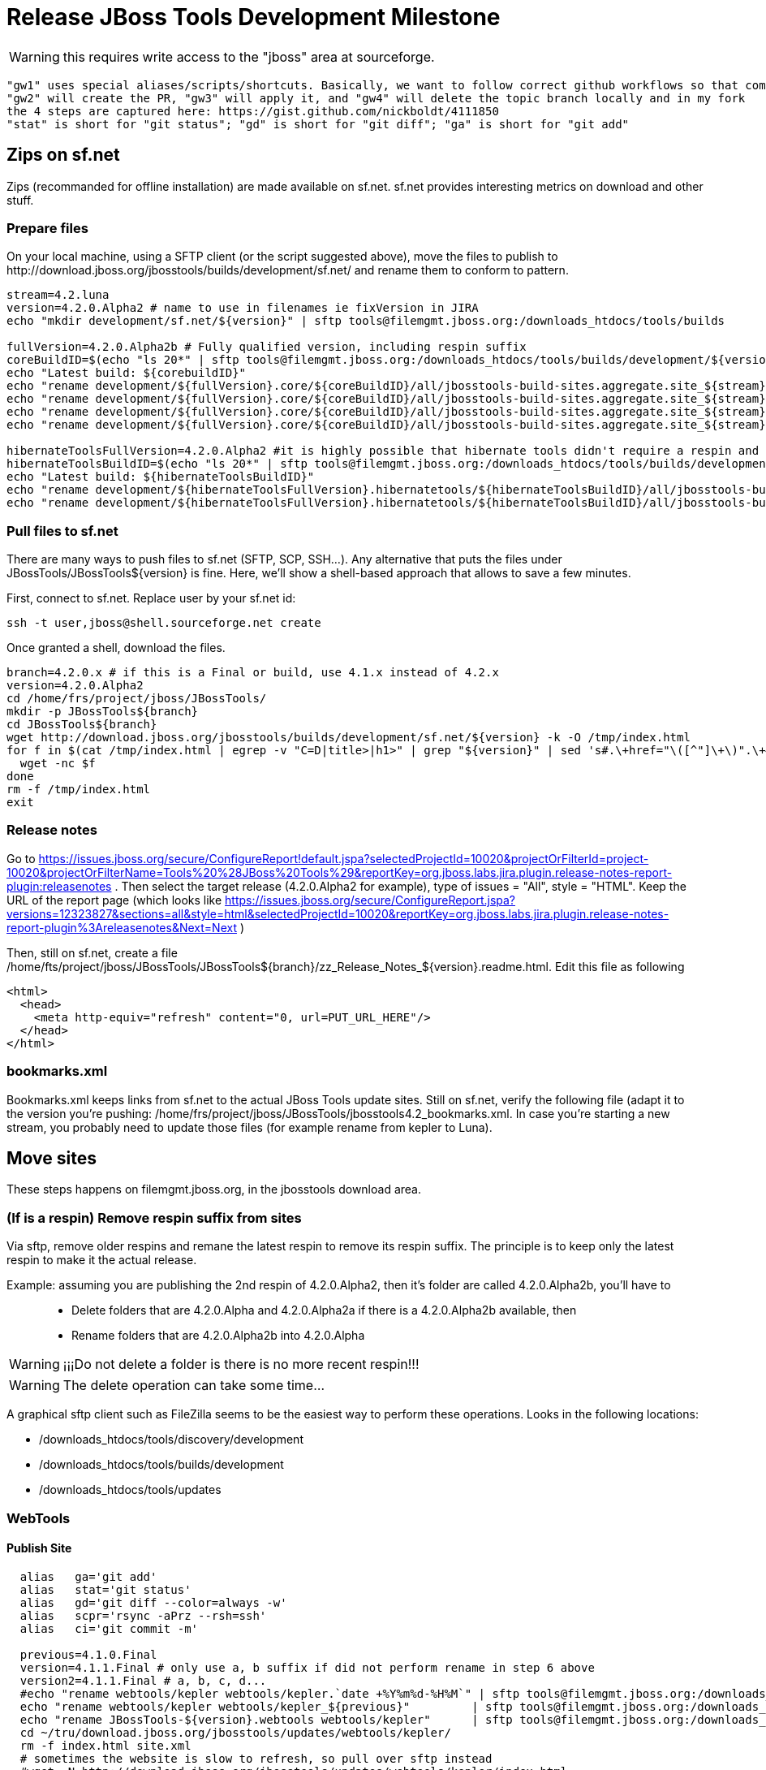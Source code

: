 = Release JBoss Tools Development Milestone

WARNING: this requires write access to the "jboss" area at sourceforge.

----
"gw1" uses special aliases/scripts/shortcuts. Basically, we want to follow correct github workflows so that commits are pushed to user's fork, then later pull-requested (and the PR applied)
"gw2" will create the PR, "gw3" will apply it, and "gw4" will delete the topic branch locally and in my fork
the 4 steps are captured here: https://gist.github.com/nickboldt/4111850
"stat" is short for "git status"; "gd" is short for "git diff"; "ga" is short for "git add"
----

== Zips on sf.net

Zips (recommanded for offline installation) are made available on sf.net. sf.net provides interesting metrics on download and other stuff.

=== Prepare files

On your local machine, using a SFTP client (or the script suggested above), move the files to publish to +http://download.jboss.org/jbosstools/builds/development/sf.net/+ and rename them to conform to pattern.

[source,bash]
----
stream=4.2.luna
version=4.2.0.Alpha2 # name to use in filenames ie fixVersion in JIRA
echo "mkdir development/sf.net/${version}" | sftp tools@filemgmt.jboss.org:/downloads_htdocs/tools/builds

fullVersion=4.2.0.Alpha2b # Fully qualified version, including respin suffix
coreBuildID=$(echo "ls 20*" | sftp tools@filemgmt.jboss.org:/downloads_htdocs/tools/builds/development/${version2}.core/ 2>&1 | grep "20.\+" | grep -v sftp | sort | tail -1); buildID=${coreBuildID%%/*}
echo "Latest build: ${corebuildID}"
echo "rename development/${fullVersion}.core/${coreBuildID}/all/jbosstools-build-sites.aggregate.site_${stream}-Update-${coreBuildID}.zip      development/sf.net/${version}/jbosstools-Update-${version}_${coreBuildID}.zip"         | sftp tools@filemgmt.jboss.org:/downloads_htdocs/tools/builds
echo "rename development/${fullVersion}.core/${coreBuildID}/all/jbosstools-build-sites.aggregate.site_${stream}-Update-${coreBuildID}.zip.MD5  development/sf.net/${version}/jbosstools-Update-${version}_${coreBuildID}.zip.MD5"     | sftp tools@filemgmt.jboss.org:/downloads_htdocs/tools/builds
echo "rename development/${fullVersion}.core/${coreBuildID}/all/jbosstools-build-sites.aggregate.site_${stream}-Sources-${coreBuildID}.zip     development/sf.net/${version}/jbosstools-Sources-${version}_${coreBuildID}.zip"        | sftp tools@filemgmt.jboss.org:/downloads_htdocs/tools/builds
echo "rename development/${fullVersion}.core/${coreBuildID}/all/jbosstools-build-sites.aggregate.site_${stream}-Sources-${coreBuildID}.zip.MD5 development/sf.net/${version}/jbosstools-Sources-${version}_${coreBuildID}.zip.MD5"    | sftp tools@filemgmt.jboss.org:/downloads_htdocs/tools/builds

hibernateToolsFullVersion=4.2.0.Alpha2 #it is highly possible that hibernate tools didn't require a respin and hence have another fully qualified version
hibernateToolsBuildID=$(echo "ls 20*" | sftp tools@filemgmt.jboss.org:/downloads_htdocs/tools/builds/development/${hibernateToolsFullVersion}.hibernatetools/ 2>&1 | grep "20.\+" | grep -v sftp | sort | tail -1); hibernateToolsBuildID=${hibernateToolsBuildID%%/*}
echo "Latest build: ${hibernateToolsBuildID}"
echo "rename development/${hibernateToolsFullVersion}.hibernatetools/${hibernateToolsBuildID}/all/jbosstools-build-sites.aggregate.hibernatetools-site_${stream}-Update-${hibernateToolsBuildID}.zip development/sf.net/${version}/hibernatetools-Update-${version}_${hibernateToolsBuildID}.zip" | sftp tools@filemgmt.jboss.org:/downloads_htdocs/tools/builds
echo "rename development/${hibernateToolsFullVersion}.hibernatetools/${hibernateToolsBuildID}/all/jbosstools-build-sites.aggregate.hibernatetools-site_${stream}-Update-${hibernateToolsBuildID}.zip.MD5 development/sf.net/${version}/hibernatetools-Update-${version}_${hibernateToolsBuildID}.zip.MD5" | sftp tools@filemgmt.jboss.org:/downloads_htdocs/tools/builds
----

=== Pull files to sf.net

There are many ways to push files to sf.net (SFTP, SCP, SSH...). Any alternative that puts the files under +JBossTools/JBossTools${version}+ is fine. Here, we'll show a shell-based approach that allows to save a few minutes.

First, connect to sf.net. Replace user by your sf.net id:

[source,bash]
----
ssh -t user,jboss@shell.sourceforge.net create
----

Once granted a shell, download the files. 

[source,bash]
----
branch=4.2.0.x # if this is a Final or build, use 4.1.x instead of 4.2.x
version=4.2.0.Alpha2
cd /home/frs/project/jboss/JBossTools/
mkdir -p JBossTools${branch}
cd JBossTools${branch}
wget http://download.jboss.org/jbosstools/builds/development/sf.net/${version} -k -O /tmp/index.html
for f in $(cat /tmp/index.html | egrep -v "C=D|title>|h1>" | grep "${version}" | sed 's#.\+href="\([^"]\+\)".\+#\1#g'); do
  wget -nc $f
done
rm -f /tmp/index.html
exit
----
  
=== Release notes

Go to https://issues.jboss.org/secure/ConfigureReport!default.jspa?selectedProjectId=10020&projectOrFilterId=project-10020&projectOrFilterName=Tools%20%28JBoss%20Tools%29&reportKey=org.jboss.labs.jira.plugin.release-notes-report-plugin:releasenotes . Then select the target release (4.2.0.Alpha2 for example), type of issues = "All", style = "HTML". Keep the URL of the report page (which looks like https://issues.jboss.org/secure/ConfigureReport.jspa?versions=12323827&sections=all&style=html&selectedProjectId=10020&reportKey=org.jboss.labs.jira.plugin.release-notes-report-plugin%3Areleasenotes&Next=Next )

Then, still on sf.net, create a file +/home/fts/project/jboss/JBossTools/JBossTools${branch}/zz_Release_Notes_${version}.readme.html+. Edit this file as following

[source,html]
----
<html>
  <head>
    <meta http-equiv="refresh" content="0, url=PUT_URL_HERE"/>
  </head>
</html>
----

=== bookmarks.xml

Bookmarks.xml keeps links from sf.net to the actual JBoss Tools update sites.
Still on sf.net, verify the following file (adapt it to the version you're pushing: +/home/frs/project/jboss/JBossTools/jbosstools4.2_bookmarks.xml+. In case you're starting a new stream, you probably need to update those files (for example rename from kepler to Luna).

== Move sites

These steps happens on filemgmt.jboss.org, in the jbosstools download area.

=== (If is a respin) Remove respin suffix from sites

Via sftp, remove older respins and remane the latest respin to remove its respin suffix. The principle is to keep only the latest respin to make it the actual release.

Example: assuming you are publishing the 2nd respin of 4.2.0.Alpha2, then it's folder are called 4.2.0.Alpha2b, you'll have to::
* Delete folders that are 4.2.0.Alpha and 4.2.0.Alpha2a if there is a 4.2.0.Alpha2b available, then
* Rename folders that are 4.2.0.Alpha2b into 4.2.0.Alpha

WARNING: ¡¡¡Do not delete a folder is there is no more recent respin!!!

WARNING: The delete operation can take some time...

A graphical sftp client such as FileZilla seems to be the easiest way to perform these operations. Looks in the following locations:

* /downloads_htdocs/tools/discovery/development
* /downloads_htdocs/tools/builds/development
* /downloads_htdocs/tools/updates

=== WebTools

==== Publish Site

[source,bash]
----
  alias   ga='git add'
  alias   stat='git status'
  alias   gd='git diff --color=always -w'
  alias   scpr='rsync -aPrz --rsh=ssh'
  alias   ci='git commit -m'

  previous=4.1.0.Final
  version=4.1.1.Final # only use a, b suffix if did not perform rename in step 6 above
  version2=4.1.1.Final # a, b, c, d...
  #echo "rename webtools/kepler webtools/kepler.`date +%Y%m%d-%H%M`" | sftp tools@filemgmt.jboss.org:/downloads_htdocs/tools/updates/
  echo "rename webtools/kepler webtools/kepler_${previous}"         | sftp tools@filemgmt.jboss.org:/downloads_htdocs/tools/updates/
  echo "rename JBossTools-${version}.webtools webtools/kepler"      | sftp tools@filemgmt.jboss.org:/downloads_htdocs/tools/updates/
  cd ~/tru/download.jboss.org/jbosstools/updates/webtools/kepler/
  rm -f index.html site.xml
  # sometimes the website is slow to refresh, so pull over sftp instead 
  #wget -N http://download.jboss.org/jbosstools/updates/webtools/kepler/index.html
  #wget -N http://download.jboss.org/jbosstools/updates/webtools/kepler/site.xml
  scpr tools@filemgmt.jboss.org:/downloads_htdocs/tools/updates/webtools/kepler/index.html .
  scpr tools@filemgmt.jboss.org:/downloads_htdocs/tools/updates/webtools/kepler/site.xml .

  stat .; gd .
  topic="release-${version2}"; branch=master; gw1
  ci "release ${version} (${version2}) to http://download.jboss.org/jbosstools/updates/webtools/kepler/" index.html site.xml
  gw3;gw4

  Also, over sftp, delete any old iterations or respins that are no longer needed.
----

==== Notify webtools project

If this is the first milestone release, ensure that upstream project Web Tools (WTP) knows to include this new URL in their server adapter wizard. New bugzilla required!

=== Update target-platforms

[source,bash]
----
  ** MAY NOT NEED TO DO THIS AGAIN UNTIL AFTER GA **

  version=4.1.1.Final

  OLD_JBT_JBDS_TP=4.31.1.CR1
  NEW_JBT_JBDS_TP=4.31.1.Final

  OLD_CENTRAL_TP=4.31.0.Final-SNAPSHOT
  NEW_CENTRAL_TP=4.31.0.Final

  pushd ~/tru/download.jboss.org/
  topic="release-target-platform-for-${version}"; branch=master; gw1

  # JBT
  pushd ~/tru/download.jboss.org/jbosstools/targetplatforms/jbosstoolstarget/kepler/
  now=`date +%s000`
  for d in composite*.xml; do
  sed -i -e "s#${OLD_JBT_JBDS_TP}#${NEW_JBT_JBDS_TP}#g" $d
  sed -i -e "s#<property name='p2.timestamp' value='[0-9]\+'/>#<property name='p2.timestamp' value='${now}'/>#g" $d
  done
  ci "release ${NEW_JBT_JBDS_TP} to http://download.jboss.org/jbosstools/targetplatforms/jbosstoolstarget/kepler/" .
  popd >/dev/null

  # JBDS
  pushd ~/tru/download.jboss.org/jbosstools/targetplatforms/jbdevstudiotarget/kepler/
  now=`date +%s000`
  for d in composite*.xml; do
  sed -i -e "s#${OLD_JBT_JBDS_TP}#${NEW_JBT_JBDS_TP}#g" $d
  sed -i -e "s#<property name='p2.timestamp' value='[0-9]\+'/>#<property name='p2.timestamp' value='${now}'/>#g" $d
  done
  ci "release ${NEW_JBT_JBDS_TP} to http://download.jboss.org/jbosstools/targetplatforms/jbdevstudiotarget/kepler/" .
  popd >/dev/null

  # JBoss Central
  # CAUTION! DO THIS ONLY IF COMPATIBLE w/ previous .Final release (or last milestone if no Final yet)! 
  # This will make the latest Central site live and could cause update problems if there are incompatibilities (eg., gwt e42 -> gwt e43).
  # you might want to instead update updates/development/kepler/central/core/compositeContent.xml to point at a specific TP version
  pushd ~/tru/download.jboss.org/jbosstools/targetplatforms/jbtcentraltarget/kepler/
  now=`date +%s000`
  for d in composite*.xml; do
  sed -i -e "s#${OLD_CENTRAL_TP}#${NEW_CENTRAL_TP}#g" $d
  sed -i -e "s#<property name='p2.timestamp' value='[0-9]\+'/>#<property name='p2.timestamp' value='${now}'/>#g" $d
  done
  ci "release ${NEW_CENTRAL_TP} to http://download.jboss.org/jbosstools/targetplatforms/jbosstoolstarget/kepler/" .
  popd >/dev/null

  gw3;gw4
  popd >/dev/null

  # push updated target platforms to production
  scpr ~/tru/download.jboss.org/jbosstools/targetplatforms/jbosstoolstarget/kepler/composite*.xml $TOOLS/targetplatforms/jbosstoolstarget/kepler/
  scpr ~/tru/download.jboss.org/jbosstools/targetplatforms/jbdevstudiotarget/kepler/composite*.xml $TOOLS/targetplatforms/jbdevstudiotarget/kepler/
  scpr ~/tru/download.jboss.org/jbosstools/targetplatforms/jbtcentraltarget/kepler/composite*.xml $TOOLS/targetplatforms/jbtcentraltarget/kepler/
  # Ensure that the following files exist and are correct
  echo " >> http://download.jboss.org/jbosstools/targetplatforms/jbosstoolstarget/kepler/compositeArtifacts.xml"
  echo " >> http://download.jboss.org/jbosstools/targetplatforms/jbdevstudiotarget/kepler/compositeArtifacts.xml"
  echo " >> http://download.jboss.org/jbosstools/targetplatforms/jbtcentraltarget/kepler/compositeArtifacts.xml"
  echo " >> http://download.jboss.org/jbosstools/updates/development/kepler/central/core/compositeArtifacts.xml"
----

=== Update composite, discovery and index.html

Composite metadata (absolute path), Central directory file (absolute path, from http://download.jboss.org/jbosstools/discovery/development/${version}/), and 
             index.html files (absolute paths). Also pull a copy of the updated discovery jar (from http://download.jboss.org/jbosstools/discovery/development/${version}/plugins/).

[source,bash]
----
  previous=4.1.1.CR1
  version=4.1.1.Final
  version2=4.1.1.Final # no a, b, c if renamed above 

  branch=master; topic="release-development-${version2}"; gw1
  cd ~/tru/download.jboss.org/jbosstools/updates/development/kepler/

  now=`date +%s000`
  for d in composite*.xml; do
  sed -i -e "s#${previous}#${version2}#g" $d
  sed -i -e "s#<property name='p2.timestamp' value='[0-9]\+'/>#<property name='p2.timestamp' value='${now}'/>#g" $d
  done

  rm -f index.html; wget -nc http://download.jboss.org/jbosstools/updates/JBossTools-${version2}.core/index.html
  sed -i -e "s#href=\"#href=\"http://download.jboss.org/jbosstools/updates/JBossTools-${version2}.core/#g" -e "s#href=\"http://download.jboss.org/jbosstools/updates/JBossTools-${version2}.core/http#href=\"http#g" index.html
  
  # update XML
  version=4.1.1.Final
  cd ~/tru/download.jboss.org/jbosstools/updates/development/kepler/
  rm -f jbosstools-directory.xml; wget -nc http://download.jboss.org/jbosstools/discovery/development/${version}/jbosstools-directory.xml
  #newJar=plugins/org.jboss.tools.central.discovery_1.0.0.v20120612-0053-H99-Final.jar
  newJar=$(cat jbosstools-directory.xml | grep entry | sed -e "s#.\+plugins/#plugins/#g" | sed -e "s#\.jar.\+#.jar#g"); echo $newJar
  mkdir -p ~/tru/download.jboss.org/jbosstools/updates/development/kepler/plugins
  pushd ~/tru/download.jboss.org/jbosstools/updates/development/kepler/plugins >/dev/null
  wget http://download.jboss.org/jbosstools/discovery/development/${version}/${newJar}
  popd >/dev/null
  
  # IF THIS IS pre-Final, ensure that your plugin points to the STAGING URL, not the RELEASE one:
  #unzip -q -d ~/tru/download.jboss.org/jbosstools/updates/development/kepler/${newJar}{_,}
  #pushd ~/tru/download.jboss.org/jbosstools/updates/development/kepler/${newJar}_ >/dev/null 
  #sed -i "s#http://download.jboss.org/jbosstools/updates/stable/kepler/central/core/#http://download.jboss.org/jbosstools/updates/development/kepler/central/core/#g" plugin.xml
  #zip -u ~/tru/download.jboss.org/jbosstools/updates/development/kepler/${newJar} plugin.xml
  #popd >/dev/null
  #rm -fr ~/tru/download.jboss.org/jbosstools/updates/development/kepler/${newJar}_

  # IF THIS IS Final, ensure that your plugin points to the RELEASE URL, not the STAGING one:
  unzip -q -d ~/tru/download.jboss.org/jbosstools/updates/development/kepler/${newJar}{_,}
  pushd ~/tru/download.jboss.org/jbosstools/updates/development/kepler/${newJar}_ >/dev/null 
  sed -i "s#http://download.jboss.org/jbosstools/updates/development/kepler/central/core/#http://download.jboss.org/jbosstools/updates/stable/kepler/central/core/#g" plugin.xml
  ## *** make sure we do not point at http://download.jboss.org/jbosstools/discovery/development/${version} instead
  zip -u ~/tru/download.jboss.org/jbosstools/updates/development/kepler/${newJar} plugin.xml
  popd >/dev/null
  rm -fr ~/tru/download.jboss.org/jbosstools/updates/development/kepler/${newJar}_

  # check in / sync changes - 4 updated files, 1 new jar, 1 deleted jar
  stat .; gd .
  # TODO: only add the new jar + updated directory.xml if this is Alpha/Beta/CR toward a .0.Final, or Beta/CR toward a .x.Final (skip Alphas toward .x.Final)
  git add ${newJar}
  ci "release ${version2} to http://download.jboss.org/jbosstools/updates/development/kepler/; add new discovery plugin ${newJar} + update jbosstools-directory.xml" .
  gw2;gw3;gw4
  scpr ~/tru/download.jboss.org/jbosstools/updates/development/kepler/* $TOOLS/updates/development/kepler/

  # Make sure directory.xml points at a real jar:
  #   http://download.jboss.org/jbosstools/updates/development/kepler/jbosstools-directory.xml 
  #   -> http://download.jboss.org/jbosstools/updates/development/kepler/plugins/org.jboss.tools.central.discovery_1.2.0.Final-v20130626-1621-B250.jar
  firefox \
    http://download.jboss.org/jbosstools/updates/development/kepler/ \
    view-source:http://download.jboss.org/jbosstools/updates/development/kepler/compositeArtifacts.xml \
    view-source:http://download.jboss.org/jbosstools/updates/development/kepler/central/core/compositeArtifacts.xml \
    view-source:http://download.jboss.org/jbosstools/updates/development/kepler/jbosstools-directory.xml \
    http://download.jboss.org/jbosstools/updates/development/kepler/${newJar}
  # ensure jar's plugin.xml points at to http://download.jboss.org/jbosstools/updates/development/kepler/central/core/
  bc ~/tmp/${newJar/plugins\//} ~/tmp

# If this is the Final build, ensure that the following files exist (copy content from /development/kepler/ so that both the milestone and the release have nearly the same content):
  firefox \
    http://download.jboss.org/jbosstools/updates/stable/kepler/ \
    view-source:http://download.jboss.org/jbosstools/updates/stable/kepler/compositeArtifacts.xml \
    view-source:http://download.jboss.org/jbosstools/updates/stable/kepler/central/core/compositeArtifacts.xml \
    view-source:http://download.jboss.org/jbosstools/updates/stable/kepler/jbosstools-directory.xml \
    http://download.jboss.org/jbosstools/updates/stable/kepler/${newJar}

  # and push new/updated files to server too
  scpr ~/tru/download.jboss.org/jbosstools/updates/stable/* $TOOLS/updates/stable/
  # "gw1" uses special aliases/scripts/shortcuts. Basically, we want to follow correct github workflows so that commits are pushed to user's fork, then later pull-requested (and the p-r applied)
  branch=master; topic="release-stable-${version2}"; gw1
  ci "release ${version} to http://download.jboss.org/jbosstools/updates/stable/kepler/; add new discovery plugin ${newJar} + update jbosstools-directory.xml" .
  gw2;gw3;gw4
----


== Magnolia

Magnolia is the place where we can edit the content of the +http://jboss.org/tools+ site. You can log into it using user *tools*.

WARNING: you need a password to get there. In case you don't have it, ask it to Nick, Mickael or Max

Go to the following URLs and update the link to "latest development build".

* https://www.jboss.org/author/tools/download
* https://www.jboss.org/author/tools/download/dev
* https://www.jboss.org/author/tools/download/stable
* https://www.jboss.org/author/tools/download/installation/update_4_2

When you're done, publish those pages: go to https://www.jboss.org/author/ and publish

== Update Eclipse Marketplace (add/remove features)

WARNING: Alpha versions are not published to market place. So ignore this step for Alpha versions

=== If node doesn't exist yet

This is usually the case of first Beta version.

Create a new node on Marketplace, use content of +http://download.jboss.org/jbosstools/updates/JBossTools-<version>.core/site.properties+

=== If node already exists

Access it via +https://marketplace.eclipse.org/node/xxxxxx/edit+ and update the following things:

* Title to match new version
* Description to match new version
* Update list of features, using content of +http://download.jboss.org/jbosstools/updates/JBossTools-<version>.core/site.properties+

== Git tags

=== Ask team to create tags

Send mail to the team. Take care of replacing the following variables (using bash string substitution can help):

* ${branch} the branch from where to tag, example *4.2.0.Alpha2x*
* ${tag} the tag to create, for example *4.2.0.Alpha2*

____
*To:* "jbosstools-dev@lists.jboss.org" <jbosstools-dev@lists.jboss.org> +
*Subject:* ACTION REQUIRED: Project leads, please tag your projects [ branch ${branch} -> tag ${tag} ]  +
*Body:*
----
Project leads, please tag your projects!

  git fetch origin ${branch}
  git tag ${tag} FETCH_HEAD
  git push origin ${tag}
----
____

=== Create tags for build-related repositories

Similarly to what's explained about, tag the following repositories:

* https://github.com/jbosstools/jbosstools-build
* https://github.com/jbosstools/jbosstools-build-ci
* https://github.com/jbosstools/jbosstools-build-sites
* https://github.com/jbosstools/jbosstools-devdoc
* https://github.com/jbosstools/jbosstools-discovery
* https://github.com/jbosstools/jbosstools-download.jboss.org
* https://github.com/jbosstools/jbosstools-maven-plugins

Here is a magic script for that, which runs from the location containing your git repositories:

[source,bash]
----
jbt_branch=jbosstools-4.2.0.Alpha2x
version=4.2.0.Alpha2
for d in build build-ci build-sites devdoc discovery download.jboss.org maven-plugins; do
  echo "====================================================================="
  echo "Tagging jbosstools-${d} from branch ${jbt_branch} as tag ${version}..."
  pushd ~/jbosstools-${d}
  git stash
  git pull origin
  git fetch -t -p
  git checkout ${jbt_branch} && git tag -f jbosstools-${version} && git push origin jbosstools-${version}
  git checkout master; git stash pop
  echo ">>> https://github.com/jbosstools/jbosstools-${d}/tree/jbosstools-${version}"
  popd >/dev/null 
  echo "====================================================================="
  echo ""
done
----

== Announce

Send announce. Take care of replacing the following variables (using bash string substitution can help):

* ${version} example *4.2.0.Alpha2* (no respin suffix)

____
*To:* "jbosstools-dev@lists.jboss.org" <jbosstools-dev@lists.jboss.org> +
and +
*To:* jbds-pm-list <jbds-pm-list@redhat.com>, "external-exadel-list@redhat.com" <external-exadel-list@redhat.com>, jboss-announce@redhat.com +
*Subject:* JBoss Tools ${version} is available +
*Body:*
----
JBoss Tools ${version} is now available.

This is a development release aimed at Eclipse 4.4.M5 (Luna M5) users.

Eclipse Marketplace: https://marketplace.eclipse.org/content/jboss-tools-luna
Update Site: http://download.jboss.org/jbosstools/updates/development/luna/
Installation + Download Pages:
* http://www.jboss.org/tools/download
* http://www.jboss.org/tools/download/dev/4_2_x
* http://www.jboss.org/tools/download/installation/update_4_2


JBoss Central: This release includes changes to JBoss Central. To see these updates, launch Eclipse with this extra -vmarg in your eclipse.ini:
* -Djboss.discovery.directory.url=http://download.jboss.org/jbosstools/updates/development/luna/jbosstools-directory.xml


New + Noteworthy:
Subject to change, the latest N&N is here:
* http://htmlpreview.github.com/?https://raw.github.com/jbosstools/jbosstools-documentation/master/whatsnew/index.html
* http://docs.jboss.org/tools/whatsnew/

Schedule / Upcoming Releases:
* https://issues.jboss.org/browse/JBIDE#selectedTab=com.atlassian.jira.plugin.system.project%3Aversions-panel
----
____
